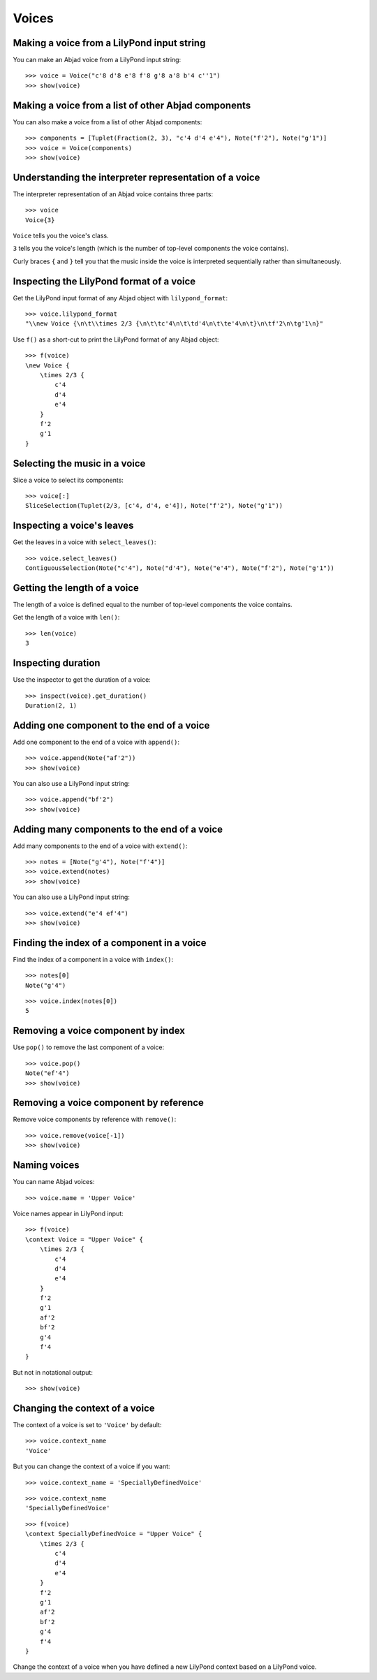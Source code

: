 Voices
======


Making a voice from a LilyPond input string
-------------------------------------------

You can make an Abjad voice from a LilyPond input string:

::

   >>> voice = Voice("c'8 d'8 e'8 f'8 g'8 a'8 b'4 c''1")
   >>> show(voice)

.. image:: images/index-1.png



Making a voice from a list of other Abjad components
----------------------------------------------------

You can also make a voice from a list of other Abjad components:

::

   >>> components = [Tuplet(Fraction(2, 3), "c'4 d'4 e'4"), Note("f'2"), Note("g'1")]
   >>> voice = Voice(components)
   >>> show(voice)

.. image:: images/index-2.png



Understanding the interpreter representation of a voice
-------------------------------------------------------

The interpreter representation of an Abjad voice contains three parts:

::

   >>> voice
   Voice{3}


``Voice`` tells you the voice's class.

``3`` tells you the voice's length (which is the number of
top-level components the voice contains).

Curly braces ``{`` and ``}`` tell you that the music inside the voice is
interpreted sequentially rather than simultaneously.


Inspecting the LilyPond format of a voice
-----------------------------------------

Get the LilyPond input format of any Abjad object with ``lilypond_format``:

::

   >>> voice.lilypond_format
   "\\new Voice {\n\t\\times 2/3 {\n\t\tc'4\n\t\td'4\n\t\te'4\n\t}\n\tf'2\n\tg'1\n}"


Use ``f()`` as a short-cut to print the LilyPond format of any Abjad object:

::

   >>> f(voice)
   \new Voice {
       \times 2/3 {
           c'4
           d'4
           e'4
       }
       f'2
       g'1
   }



Selecting the music in a voice
------------------------------

Slice a voice to select its components:

::

   >>> voice[:]
   SliceSelection(Tuplet(2/3, [c'4, d'4, e'4]), Note("f'2"), Note("g'1"))



Inspecting a voice's leaves
---------------------------

Get the leaves in a voice with ``select_leaves()``:

::

   >>> voice.select_leaves()
   ContiguousSelection(Note("c'4"), Note("d'4"), Note("e'4"), Note("f'2"), Note("g'1"))



Getting the length of a voice
-----------------------------

The length of a voice is defined equal to the number of top-level components
the voice contains.

Get the length of a voice with ``len()``:

::

   >>> len(voice)
   3



Inspecting duration
-------------------

Use the inspector to get the duration of a voice:

::

   >>> inspect(voice).get_duration()
   Duration(2, 1)



Adding one component to the end of a voice
------------------------------------------

Add one component to the end of a voice with ``append()``:

::

   >>> voice.append(Note("af'2"))
   >>> show(voice)

.. image:: images/index-3.png


You can also use a LilyPond input string:

::

   >>> voice.append("bf'2")
   >>> show(voice)

.. image:: images/index-4.png



Adding many components to the end of a voice
--------------------------------------------

Add many components to the end of a voice with ``extend()``:

::

   >>> notes = [Note("g'4"), Note("f'4")]
   >>> voice.extend(notes)
   >>> show(voice)

.. image:: images/index-5.png


You can also use a LilyPond input string:

::

   >>> voice.extend("e'4 ef'4")
   >>> show(voice)

.. image:: images/index-6.png



Finding the index of a component in a voice
-------------------------------------------

Find the index of a component in a voice with ``index()``:

::

   >>> notes[0]
   Note("g'4")


::

   >>> voice.index(notes[0])
   5



Removing a voice component by index
-----------------------------------

Use ``pop()`` to remove the last component of a voice:

::

   >>> voice.pop()
   Note("ef'4")
   >>> show(voice)

.. image:: images/index-7.png



Removing a voice component by reference
---------------------------------------

Remove voice components by reference with ``remove()``:

::

   >>> voice.remove(voice[-1])
   >>> show(voice)

.. image:: images/index-8.png



Naming voices
-------------

You can name Abjad voices:

::

   >>> voice.name = 'Upper Voice'


Voice names appear in LilyPond input:

::

   >>> f(voice)
   \context Voice = "Upper Voice" {
       \times 2/3 {
           c'4
           d'4
           e'4
       }
       f'2
       g'1
       af'2
       bf'2
       g'4
       f'4
   }


But not in notational output:

::

   >>> show(voice)

.. image:: images/index-9.png



Changing the context of a voice
-------------------------------

The context of a voice is set to ``'Voice'`` by default:

::

   >>> voice.context_name
   'Voice'


But you can change the context of a voice if you want:

::

   >>> voice.context_name = 'SpeciallyDefinedVoice'


::

   >>> voice.context_name
   'SpeciallyDefinedVoice'


::

   >>> f(voice)
   \context SpeciallyDefinedVoice = "Upper Voice" {
       \times 2/3 {
           c'4
           d'4
           e'4
       }
       f'2
       g'1
       af'2
       bf'2
       g'4
       f'4
   }


Change the context of a voice when you have defined a new LilyPond context
based on a LilyPond voice.
